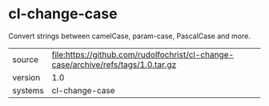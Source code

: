 * cl-change-case

Convert strings between camelCase, param-case, PascalCase and more.

|---------+-------------------------------------------------------------------------------------|
| source  | file:https://github.com/rudolfochrist/cl-change-case/archive/refs/tags/1.0.tar.gz   |
| version | 1.0                                                                                 |
| systems | cl-change-case                                                                      |
|---------+-------------------------------------------------------------------------------------|
